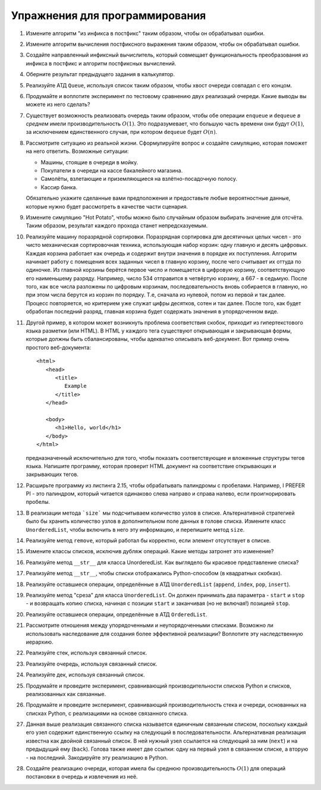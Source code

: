 ..  Copyright (C)  Brad Miller, David Ranum, Jeffrey Elkner, Peter Wentworth, Allen B. Downey, Chris
    Meyers, and Dario Mitchell.  Permission is granted to copy, distribute
    and/or modify this document under the terms of the GNU Free Documentation
    License, Version 1.3 or any later version published by the Free Software
    Foundation; with Invariant Sections being Forward, Prefaces, and
    Contributor List, no Front-Cover Texts, and no Back-Cover Texts.  A copy of
    the license is included in the section entitled "GNU Free Documentation
    License".

Упражнения для программирования
-------------------------------

#. Измените алгоритм "из инфикса в постфикс" таким образом,
   чтобы он обрабатывал ошибки.

#. Измените алгоритм вычисления постфиксного выражения
   таким образом, чтобы он обрабатывал ошибки.

#. Создайте направленный инфиксный вычислитель, который
   совмещает функциональность преобразования из инфикса
   в постфикс и алгоритм постфиксных вычислений.

#. Оберните результат предыдущего задания в калькулятор.

#. Реализуйте АТД ``Queue``, используя список таким образом,
   чтобы хвост очереди совпадал с его концом.

#. Продумайте и воплотите эксперимент по тестовому сравнению
   двух реализаций очереди. Какие выводы вы можете из него сделать?

#. Существует возможность реализовать очередь таким образом, чтобы обе
   операции ``enqueue`` и ``dequeue`` *в среднем* имели производительность
   :math:`O(1)`. Это подразумевает, что большую часть времени они будут
   :math:`O(1)`, за исключением единственного случая, при котором ``dequeue``
   будет :math:`O(n)`.


#. Рассмотрите ситуацию из реальной жизни. Сформулируйте вопрос и создайте
   симуляцию, которая поможет на него ответить. Возможные ситуации:

   - Машины, стоящие в очереди в мойку.
   - Покупатели в очереди на кассе бакалейного магазина.
   - Самолёты, взлетающие и приземляющиеся на взлётно-посадочную полосу.
   - Кассир банка.
   
   Обязательно укажите сделанные вами предположения и предоставьте любые
   вероятностные данные, которые нужно будет рассмотреть в качестве части сценария.

#. Измените симуляцию "Hot Potato", чтобы можно было случайным образом
   выбирать значение для отсчёта. Таким образом, результат каждого прохода
   станет непредсказуемым.

#. Реализуйте машину поразрядной сортировки. Поразрядная сортировка для десятичных
   целых чисел - это чисто механическая сортировочная техника, использующая набор
   корзин: одну главную и десять цифровых. Каждая корзина работает как очередь и
   содержит внутри значения в порядке их поступления. Алгоритм начинает работу с
   помещения всех заданных чисел в главную корзину, после чего считывает их оттуда
   по одиночке. Из главной корзины берётся первое число и помещается в цифровую
   корзину, соответствующую его наименьшему разряду. Например, число 534 отправится
   в четвёртую корзину, а 667 - в седьмую. После того, как все числа разложены по
   цифровым корзинам, последовательность вновь собирается в главную, но при этом
   числа берутся из корзин по порядку. Т.е, сначала из нулевой, потом из первой и
   так далее. Процесс повторяется, но критерием уже служат цифры десятков, сотен и
   так далее. После того, как будет обработан последний разряд, главная корзина будет
   содержать значения в упорядоченном виде.

#. Другой пример, в котором может возникнуть проблема соответствия скобок, приходит
   из гипертекстового языка разметки (или HTML). В HTML у каждого тега существуют
   открывающая и закрывающая формы, которые должны быть сбалансированы, чтобы адекватно
   описывать веб-документ. Вот пример очень простого веб-документа:

   ::

       <html>
          <head>
             <title>
                Example
             </title>
          </head>

          <body>
             <h1>Hello, world</h1>
          </body>
       </html>

   предназначенный исключительно для того, чтобы показать соответствующие и
   вложенные структуры тегов языка. Напишите программу, которая проверит HTML
   документ на соответствие открывающих и закрывающих тегов.

#. Расширьте программу из листинга 2.15, чтобы обрабатывать палиндромы с пробелами.
   Например, I PREFER PI - это палиндром, который читается одинаково слева направо и
   справа налево, если проигнорировать пробелы.

#. В реализации метода ```size``` мы подсчитываем количество узлов в списке.
   Альтернативной стратегией было бы хранить количество узлов в дополнительном
   поле данных в голове списка. Измените класс ``UnorderedList``, чтобы включить
   в него эту информацию, и перепишите метод ``size``.

#. Реализуйте метод ``remove``, который работал бы корректно, если
   элемент отсутствует в списке.

#. Измените классы списков, исключив дубляж операций. Какие методы
   затронет это изменение?

#. Реализуйте метод ``__str__`` для класса UnorderedList. Как выглядело бы
   красивое представление списка?

#. Реализуйте метод ``__str__``, чтобы списки отображались Python-способом
   (в квадратных скобках).

#. Реализуйте оставшиеся операции, определённые в АТД ``UnorderedList``
   (``append``, ``index``, ``pop``, ``insert``).

#. Реализуйте метод "среза" для класса ``UnorderedList``. Он должен
   принимать два параметра - ``start`` и ``stop`` - и возвращать
   копию списка, начиная с позиции ``start`` и заканчивая (но не включая!)
   позицией ``stop``.

#. Реализуйте оставшиеся операции, определённые в АТД ``OrderedList``.

#. Рассмотрите отношения между упорядоченными и неупорядоченными списками.
   Возможно ли использовать наследование для создания более эффективной
   реализации? Воплотите эту наследственную иерархию.

#. Реализуйте стек, используя связанный список.

#. Реализуйте очередь, используя связанный список.

#. Реализуйте дек, используя связанный список.

#. Продумайте и проведите эксперимент, сравнивающий производительности
   списков Python и списков, реализованных как связанные.

#. Продумайте и проведите эксперимент, сравнивающий производительность
   стека и очереди, основанных на списках Python, с реализациями на основе
   связанного списка.

#. Данная выше реализация связанного списка называется единичным связанным
   списком, поскольку каждый его узел содержит единственную ссылку на следующий
   в последовательности. Альтернативная реализация известна как двойной связанный
   список. В ней нужный узел ссылается на следующий за ним (``next``) и на
   предыдущий ему (``back``). Голова также имеет две ссылки: одну на первый узел
   в связанном списке, а вторую - на последний. Закодируйте эту реализацию в Python.

#. Создайте реализацию очереди, которая имела бы среднюю производительность
   :math:`O(1)` для операций постановки в очередь и извлечения из неё.
